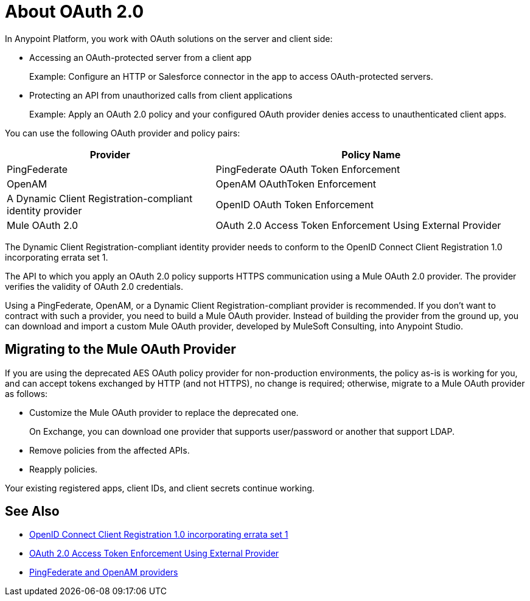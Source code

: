 = About OAuth 2.0
:meta-audience: Developer
:meta-job-phase: Implement
:meta-job:
:meta-exp-level: Expert
:meta-feature: oauth
:meta-keywords: oauth, oauth provider, authentication
:meta-synonym: 
:meta-product: API Manager, Studio, Mule
:meta-applies-to:

In Anypoint Platform, you work with OAuth solutions on the server and client side:

* Accessing an OAuth-protected server from a client app
+
Example: Configure an HTTP or Salesforce connector in the app to access OAuth-protected servers.
+
* Protecting an API from unauthorized calls from client applications
+
Example: Apply an OAuth 2.0 policy and your configured OAuth provider denies access to unauthenticated client apps.

You can use the following OAuth provider and policy pairs:

[%header,cols="40a,60a"]
|===
| Provider | Policy Name
| PingFederate | PingFederate OAuth Token Enforcement
| OpenAM | OpenAM OAuthToken Enforcement
| A Dynamic Client Registration-compliant identity provider  | OpenID OAuth Token Enforcement
| Mule OAuth 2.0 | OAuth 2.0 Access Token Enforcement Using External Provider
|===

The Dynamic Client Registration-compliant identity provider needs to conform to the OpenID Connect Client Registration 1.0 incorporating errata set 1.

The API to which you apply an OAuth 2.0 policy supports HTTPS communication using a Mule OAuth 2.0 provider. The provider verifies the validity of OAuth 2.0 credentials. 

Using a PingFederate, OpenAM, or a Dynamic Client Registration-compliant provider is recommended. If you don't want to contract with such a provider, you need to build a Mule OAuth provider. Instead of building the provider from the ground up, you can download and import a custom Mule OAuth provider, developed by MuleSoft Consulting, into Anypoint Studio.

== Migrating to the Mule OAuth Provider

If you are using the deprecated AES OAuth policy provider for non-production environments, the policy as-is is working for you, and can accept tokens exchanged by HTTP (and not HTTPS), no change is required; otherwise, migrate to a Mule OAuth provider as follows:

* Customize the Mule OAuth provider to replace the deprecated one.
+
On Exchange, you can download one provider that supports user/password or another that support LDAP.
+
* Remove policies from the affected APIs.
* Reapply policies.

Your existing registered apps, client IDs, and client secrets continue working.

== See Also

* link:https://openid.net/specs/openid-connect-registration-1_0.html[OpenID Connect Client Registration 1.0 incorporating errata set 1]
* link:/api-manager/external-oauth-2.0-token-validation-policy[OAuth 2.0 Access Token Enforcement Using External Provider]
* link:/access-management/external-identity[PingFederate and OpenAM providers]
